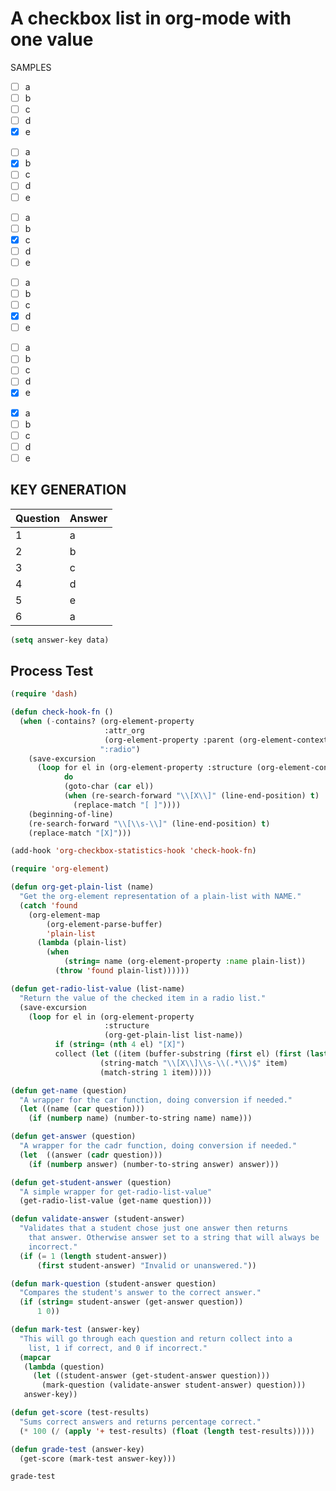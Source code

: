 * A checkbox list in org-mode with one value
  
  SAMPLES
  #+name: 1
  #+attr-org: :radio
  - [ ] a
  - [ ] b
  - [ ] c
  - [ ] d
  - [X] e

  #+name: 2
  #+attr-org: :radio
  - [ ] a
  - [X] b
  - [ ] c
  - [ ] d
  - [ ] e
 
    
  #+name: 3
  #+attr-org: :radio 
  - [ ] a
  - [ ] b
  - [X] c
  - [ ] d
  - [ ] e

  #+name: 4
  #+attr-org: :radio
  - [ ] a
  - [ ] b
  - [ ] c
  - [X] d
  - [ ] e

  #+name: 5
  #+attr-org: :radio
  - [ ] a
  - [ ] b
  - [ ] c
  - [ ] d
  - [X] e

  #+name: 6
  #+attr-org: :radio
  - [X] a
  - [ ] b
  - [ ] c
  - [ ] d
  - [ ] e
    
** KEY GENERATION

   #+name: key
   | Question | Answer |
   |----------+--------|
   |        1 | a      |
   |        2 | b      |
   |        3 | c      |
   |        4 | d      |
   |        5 | e      |
   |        6 | a      |
 
#+begin_src emacs-lisp :var data=key
(setq answer-key data)
#+end_src

#+RESULTS:
| 1 | a |
| 2 | b |
| 3 | c |
| 4 | d |
| 5 | e |
| 6 | a |
  
** Process Test
#+begin_src emacs-lisp
  (require 'dash)

  (defun check-hook-fn ()
    (when (-contains? (org-element-property
                       :attr_org
                       (org-element-property :parent (org-element-context)))
                      ":radio")
      (save-excursion
        (loop for el in (org-element-property :structure (org-element-context))
              do
              (goto-char (car el))
              (when (re-search-forward "\\[X\\]" (line-end-position) t)
                (replace-match "[ ]"))))
      (beginning-of-line)
      (re-search-forward "\\[\\s-\\]" (line-end-position) t)
      (replace-match "[X]")))

  (add-hook 'org-checkbox-statistics-hook 'check-hook-fn)
#+end_src

#+RESULTS:
| check-hook-fn |

#+begin_src emacs-lisp
  (require 'org-element)

  (defun org-get-plain-list (name)
    "Get the org-element representation of a plain-list with NAME."
    (catch 'found
      (org-element-map
          (org-element-parse-buffer)
          'plain-list
        (lambda (plain-list)
          (when
              (string= name (org-element-property :name plain-list))
            (throw 'found plain-list))))))

  (defun get-radio-list-value (list-name)
    "Return the value of the checked item in a radio list."
    (save-excursion
      (loop for el in (org-element-property
                       :structure
                       (org-get-plain-list list-name))
            if (string= (nth 4 el) "[X]")
            collect (let ((item (buffer-substring (first el) (first (last el)))))
                      (string-match "\\[X\\]\\s-\\(.*\\)$" item)
                      (match-string 1 item)))))

  (defun get-name (question)
    "A wrapper for the car function, doing conversion if needed."
    (let ((name (car question)))
      (if (numberp name) (number-to-string name) name)))

  (defun get-answer (question)
    "A wrapper for the cadr function, doing conversion if needed."
    (let  ((answer (cadr question)))
      (if (numberp answer) (number-to-string answer) answer)))

  (defun get-student-answer (question)
    "A simple wrapper for get-radio-list-value"
    (get-radio-list-value (get-name question)))

  (defun validate-answer (student-answer)
    "Validates that a student chose just one answer then returns
      that answer. Otherwise answer set to a string that will always be
      incorrect."
    (if (= 1 (length student-answer))
        (first student-answer) "Invalid or unanswered."))

  (defun mark-question (student-answer question)
    "Compares the student's answer to the correct answer."
    (if (string= student-answer (get-answer question))
        1 0))

  (defun mark-test (answer-key)
    "This will go through each question and return collect into a
      list, 1 if correct, and 0 if incorrect."
    (mapcar
     (lambda (question)
       (let ((student-answer (get-student-answer question)))
         (mark-question (validate-answer student-answer) question)))
     answer-key))

  (defun get-score (test-results)
    "Sums correct answers and returns percentage correct."
    (* 100 (/ (apply '+ test-results) (float (length test-results)))))

  (defun grade-test (answer-key)
    (get-score (mark-test answer-key)))
#+end_src

#+RESULTS:
: grade-test

#+RESULTS: grade-test
: grade-test
